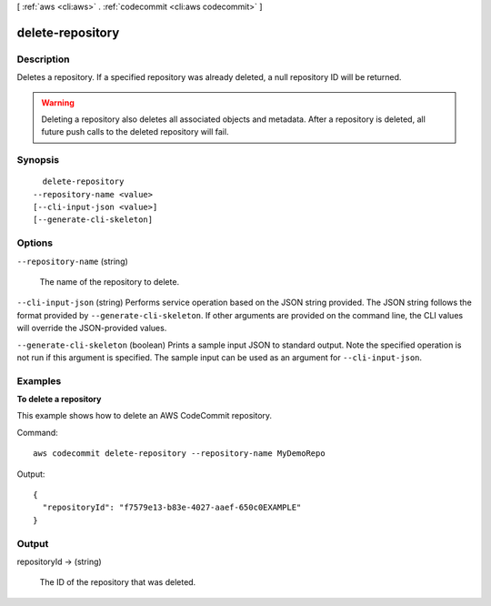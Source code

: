 [ :ref:`aws <cli:aws>` . :ref:`codecommit <cli:aws codecommit>` ]

.. _cli:aws codecommit delete-repository:


*****************
delete-repository
*****************



===========
Description
===========



Deletes a repository. If a specified repository was already deleted, a null repository ID will be returned.

 

.. warning::

  Deleting a repository also deletes all associated objects and metadata. After a repository is deleted, all future push calls to the deleted repository will fail.



========
Synopsis
========

::

    delete-repository
  --repository-name <value>
  [--cli-input-json <value>]
  [--generate-cli-skeleton]




=======
Options
=======

``--repository-name`` (string)


  The name of the repository to delete.

  

``--cli-input-json`` (string)
Performs service operation based on the JSON string provided. The JSON string follows the format provided by ``--generate-cli-skeleton``. If other arguments are provided on the command line, the CLI values will override the JSON-provided values.

``--generate-cli-skeleton`` (boolean)
Prints a sample input JSON to standard output. Note the specified operation is not run if this argument is specified. The sample input can be used as an argument for ``--cli-input-json``.



========
Examples
========

**To delete a repository**

This example shows how to delete an AWS CodeCommit repository.

Command::

  aws codecommit delete-repository --repository-name MyDemoRepo

Output::

  {
    "repositoryId": "f7579e13-b83e-4027-aaef-650c0EXAMPLE"
  }

======
Output
======

repositoryId -> (string)

  

  The ID of the repository that was deleted.

  

  

